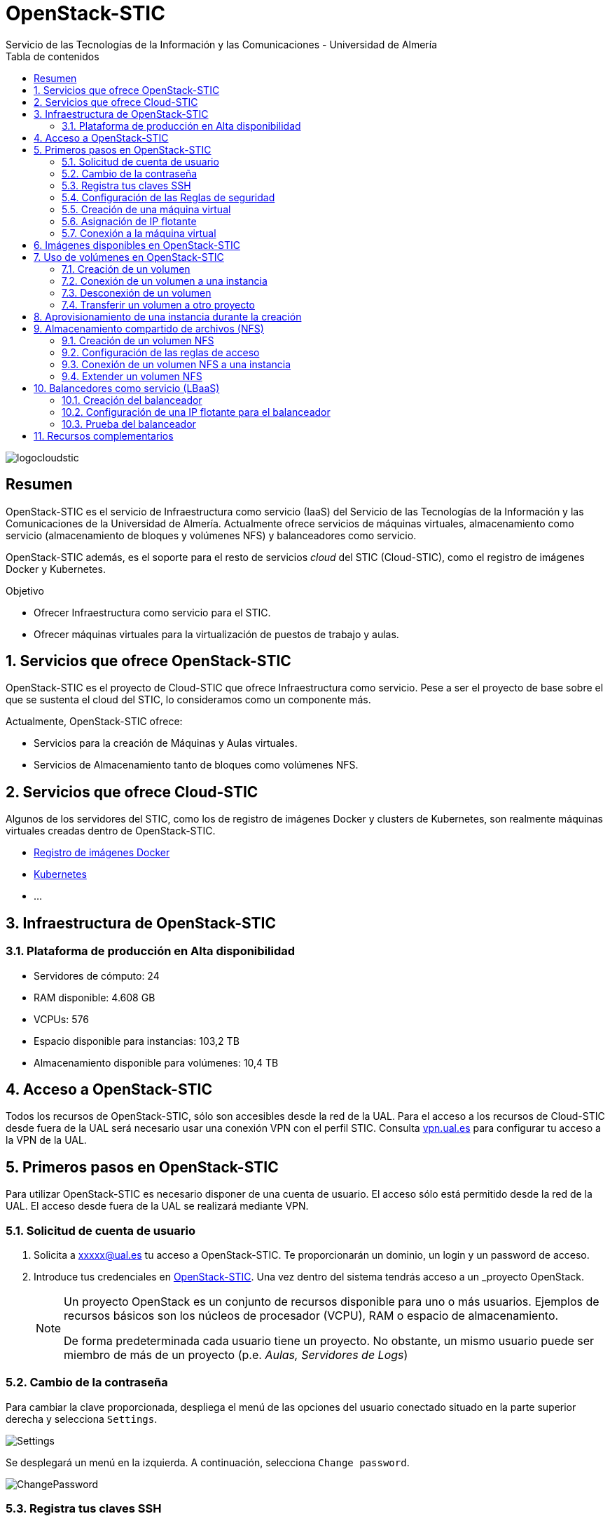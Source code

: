////
NO CAMBIAR!!
Codificación, idioma, tabla de contenidos, tipo de documento
////
:encoding: utf-8
:lang: es
:toc: right
:toc-title: Tabla de contenidos
:doctype: book
:imagesdir: ./images
:linkattrs:


////
Nombre y título del trabajo
////
# OpenStack-STIC
Servicio de las Tecnologías de la Información y las Comunicaciones - Universidad de Almería


// NO CAMBIAR!! (Entrar en modo no numerado de apartados)
:numbered!: 


image:logocloudstic.png[]

[abstract]
== Resumen

OpenStack-STIC es el servicio de Infraestructura como servicio (IaaS) del Servicio de las Tecnologías de la Información y las Comunicaciones de la Universidad de Almería. Actualmente ofrece servicios de máquinas virtuales, almacenamiento como servicio (almacenamiento de bloques y volúmenes NFS) y balanceadores como servicio.

OpenStack-STIC además, es el soporte para el resto de servicios _cloud_ del STIC (Cloud-STIC), como el registro de imágenes Docker y Kubernetes.

////
***************************************************
////
.Objetivo

* Ofrecer Infraestructura como servicio para el STIC.
* Ofrecer máquinas virtuales para la virtualización de puestos de trabajo y aulas.

// Entrar en modo numerado de apartados
:numbered:


////
***************************************************
////

== Servicios que ofrece OpenStack-STIC

OpenStack-STIC es el proyecto de Cloud-STIC que ofrece Infraestructura como servicio. Pese a ser el proyecto de base sobre el que se sustenta el cloud del STIC, lo consideramos como un componente más. 

Actualmente, OpenStack-STIC ofrece:

* Servicios para la creación de Máquinas y Aulas virtuales.
* Servicios de Almacenamiento tanto de bloques como volúmenes NFS.

== Servicios que ofrece Cloud-STIC

Algunos de los servidores del STIC, como los de registro de imágenes Docker y clusters de Kubernetes, son realmente máquinas virtuales creadas dentro de OpenStack-STIC.

* https://192.168.66.52[Registro de imágenes Docker,window=_blank]
* https://192.168.66.52[Kubernetes,window=_blank]
* ...

== Infraestructura de OpenStack-STIC

=== Plataforma de producción en Alta disponibilidad

* Servidores de cómputo: 24
* RAM disponible: 4.608 GB
* VCPUs: 576
* Espacio disponible para instancias: 103,2 TB
* Almacenamiento disponible para volúmenes: 10,4 TB

== Acceso a OpenStack-STIC

Todos los recursos de OpenStack-STIC, sólo son accesibles desde la red de la UAL. Para el acceso a los recursos de Cloud-STIC desde fuera de la UAL será necesario usar una conexión VPN con el perfil STIC. Consulta http://vpn.ual.es[vpn.ual.es,window=_blank] para configurar tu acceso a la VPN de la UAL. 

== Primeros pasos en OpenStack-STIC

Para utilizar OpenStack-STIC es necesario disponer de una cuenta de usuario. El acceso sólo está permitido desde la red de la UAL. El acceso desde fuera de la UAL se realizará mediante VPN.

=== Solicitud de cuenta de usuario

. Solicita a mailto:xxxxx@ual.es[xxxxx@ual.es] tu acceso a OpenStack-STIC. Te proporcionarán un dominio, un login y un password de acceso.

. Introduce tus credenciales en https://openstack.stic.ual.es/horizon[OpenStack-STIC,window=_blank]. Una vez dentro del sistema tendrás acceso a un _proyecto_ OpenStack.

+
[NOTE]
====
Un proyecto OpenStack es un conjunto de recursos disponible para uno o más usuarios. Ejemplos de recursos básicos son los núcleos de procesador (VCPU), RAM o espacio de almacenamiento.

De forma predeterminada cada usuario tiene un proyecto. No obstante, un mismo usuario puede ser miembro de más de un proyecto (p.e. _Aulas, Servidores de Logs_)
====

=== Cambio de la contraseña

Para cambiar la clave proporcionada, despliega el menú de las opciones del usuario conectado situado en la parte superior derecha y selecciona `Settings`.  

image::Settings.png[]

Se desplegará un menú en la izquierda. A continuación, selecciona `Change password`.

image::ChangePassword.png[]

=== Registra tus claves SSH

Para el acceso SSH a máquinas virtuales Linux creadas en OpenStack-STIC es necesario tener registrada una clave SSH pública en la cuenta de usuario de OpenStack-STIC. Las clave pública SSH será inyectada a las instancias creadas en el proceso de inicialización. Una vez creada la instancia, se accederá a ella mediante la clave privada SSH correspondiente almacenada en el cliente.

. Inicia sesión en https://openstack.stic.ual.es/horizon[OpenStack-STIC,window=_blank].
. En el menú de la izquierda selecciona `Project | Compute | Key Pairs`
. Si dispones de una clave SSH, pulsa el botón `Import Public Key`. En el formulario:
.. Introduce en `Key Pair Name` el nombre que quieres asignar a tu clave pública en OpenStack-STIC
.. Elige `SSH Key` en el desplegable `Key Type` 
.. Carga tu clave pública con el botón `Examinar ... o pegándola directamente en el cuadro de texto `Public Key`.

+
image::ImportPublicKey.png[]

+
[TIP]
====
Si eres usuario de Windows, se recomienda instalar https://git-scm.com/download/win[Git for Windows,window=_blank]. Este software, además de instalar Git para control de versiones, instalará Git BASH en tu sistema, un emulador BASH que te será muy útil para la conexión SSH a máquinas virtuales Linux desde tu sistema Windows.
====

. Si no dispones de una clave SSH, o bien no quieres o no puedes generarla, OpenStack-STIC puede crear un par de claves. Para crear tu par de claves desde OpenStack-STIC pulsa el botón `Create Key Pair`. Introduce en el formulario el nombre que quieras a dar a tu clave SSH y selecciona `SSH Key` en el desplegable `Key Type`.

+
image::CreateKeyPair.png[]

+
A continuación, pulsa el botón `Create Key Pair`. Descarga la clave generada.

+
image::DownloadKeyPair.png[]

=== Configuración de las Reglas de seguridad

En OpenStack-STIC, cada proyecto tiene sus propias reglas de seguridad, y funcionan a modo de cortafuegos sobre las instancias definidas en el proyecto. 

De forma predeterminada, las instancias creadas no se pueden comunicar con el exterior. Configura las reglas de seguridad (p.e. abriendo los puertos SSH, RDP para escritorio remoto de Windows, HTTP para servidores web, ...) de tu proyecto para que se pueda acceder de forma adecuada a las instancias.

La configuración básica de las reglas de seguridad se puede realizar en el menú `Project | Network | Security Groups`.  Desde ahí podrás configurar las reglas predeterminadas (`default`) para todas las máquinas virtuales de un proyecto o crear nuevos grupos de seguridad con reglas específicas.

Pulsando el botón `Manage Rules` accedemos a las reglas de seguridad predeterminadas (`default`) de este proyecto. Por tanto, las máquinas virtuales creadas en este proyecto a las que se apliquen las reglas de seguridad `default` tendrían abierta la comunicación de acuerdo con las reglas indicadas en el grupo de seguridad.

image::SecurityGroups.png[Grupos de seguridad]

[NOTE]
====
De forma predeterminada, el grupo de seguridad `default` no incorpora ninguna regla de seguridad. Hasta que no se le añadan reglas de seguridad, o se creeen grupos de seguridad que añadan reglas de seguridad, no será posible establecer comunicación con las instancias creadas.
====

Pulsa el botón `Add Rule` para añadir reglas de seguridad. En el formulario selecciona la regla de seguridad aplicable a las instancias.

image::AddRule.png[]

[NOTE]
====
Reglas se seguridad básicas:

* RDP (puerto 3389): Acceso de Escritorio remoto. Util para conexión a instancias Windows.
* HTTP (puerto 80): Util para aplicaciones web con servidor Apache.
* SSH (puerto 22): Para establecer una conexión SSH. Util para conexión a la terminal de instancias Linux.
====

image::ManageSecurityGroupRules.png[Grupos de seguridad]

[IMPORTANT]
====
En la red OpenStack-STIC sólo están abiertos los puertos 80 (HHTP), 22 (SSH) y 3389 (RDP) para la conexión VPN. Si necesitas la apertura de un puerto concreto para una instancia o subred determinada, tendrás que solicitarlo mediante CAU.
====

.Consulta la guía de uso oficial de OpenStack
****
Para más información sobre la configuración del acceso y seguridad de las instancias consulta la  https://docs.openstack.org/ocata/user-guide/configure-access-and-security-for-instances.html[Guía de uso oficial de OpenStack,window=_blank]
****
=== Creación de una máquina virtual

Puedes crear una máquina virtual seleccionando `Project | Compute | Instances` y pulsando el botón `Launch instance`.

image::LaunchInstanceButton.png[]

En el asistente deberás proporcionar:

* Paso 1: Nombre de la instancia y cantidad de instancias a crear. La zona de disponibilidad siempre es `nova`. El formulario también muestra el total de instancias (máquinas virtuales) creadas y disponibles.

image::LaunchInstanceDetails.png[]

* Paso 2: En la fuente, selecciona `Image` o `Instance snapshot` dependiendo de si quieres crear una instancia a partir de una imagen limpia, o bien desde un snapshot creado previamente, respectivamente. A continuación, selecciona de la sección `Available` la imagen base para la instancia, el cual se podrá filtrar introduciendo en el cuadro de búsqueda alguno de los caracteres del nombre de la imagen.

[IMPORTANT]
====
Desactiva la creación de un nuevo volumen asociado a la instancia. Crear una máquina virtual sobre un volumen hará que la máquina virtual se almacene en el NAS en lugar de en los servidores de cómputo.
Si más adelante necesitas crear uno o más volúmenes para tu instancia, podrás crearlos desde el menú de volúmenes (`Project | Volumes`).
====

image::LaunchInstanceSource.png[Selección de una imagen base para la instancia]

* Paso 3. Sabor de las instancias creadas. OpenStack denomina _sabor_ a un conjunto de propiedades que representan las características hardware de las instancias a crear (número de VPUs, RAM, espacio de disco, ...). Selecciona un sabor adecuado para la instancia a crear.

image::LaunchInstanceFlavor.png[]

[NOTE]
====
Una señal de advertencia puede estar indicando un sabor demasiado pequeño para la instancia a crear o una superación de la cuota de los recursos del proyecto.
====

* Paso 4. Red a la que conectar la instancia creada. Seleccionar entre las redes disponibles la red a la que conectar la máquina virtual. Normalmente, conectaremos la instancia en la red del proyecto, aunque es posible conectarla a cualquier otra red que tengamos creada.

image::LaunchInstanceNetworks.png[]

* Paso 5. Selección de grupos de seguridad. Los grupos seleccionados estableceran los puertos y el tipo de comunicación permitida con la instancia creada. Selecciona todos los grupos de seguridad aplicables a la instancia creada. En la sección `Allocated` aparecerán todos los grupos de seguridad aplicables inicialmente a la instancia.

image::LaunchInstanceSecurityGroups.png[]

* Paso 6. Selección de la clave pública. Para instancias Linux deberemos seleccionar la clave pública a inyectar a la instancia creada. Dicha clave será la que se emparejará con nuestra clave privada local en el momento de la conexión SSH.

[NOTE]
====
En máquinas Windows no es necesario inyectar la clave pública.
====

image::LaunchInstanceKeyPair.png[]

[IMPORTANT]
====
No seleccionar una clave pública para una instancia Linux creada supondrá la creación de una instancia a la que no nos podremos conectar, ya que de forma predeteminada, las instancias Linux de OpenStack-STIC sólo permiten su acceso a través de claves SSH.
====

Pulsar el botón `Launch Instance` para proceder a la creación de la instancia. Tras unos instantes la instancia estará creada y disponible para su uso.



.Consulta la guía de uso oficial de OpenStack
****
Para más información sobre la creación de instancias consulta la  https://docs.openstack.org/ocata/user-guide/dashboard-launch-instances.html[Guía de uso oficial de OpenStack,window=_blank]
****

=== Asignación de IP flotante

Las instancias creadas son conectadas a una de las redes privadas de un proyecto OpensStack-STIC. Inicialmente, es posible la comunicación entre las instancias de dicha red. Pero de forma predeterminada, no es posible la conexión a la instancia creada desde nuestro equipo de trabajo, o en general, desde otro equipo que esté fuera de la red del proyecto en el que se ha creado la máquina virtual.

Podemos ver la instancia creada y conectada a la red del proyecto en el menú `Project | Network | Network Topology`.

image::NetworkTopology.png[]

Las IPs flotantes son la base para la comunicación con la instancia desde el exterior. Nuestro proyecto tiene una cuota de IPs flotantes y deberemos gestionarlas de forma eficiente.

Para asignar una IP flotante a una instancia, mostrar en primer lugar la lista de instancias (`Project | Compute | Instances`). A continuación, seleccionar `Associate Floating IP` en el menú desplegable de la instancia.

image::AssociateFloatingIP.png[]

En el formulario, pulsar el botón `+` para pedir una IP flotante. 

image::ManageFloatingIPAssociations.png[]

El formulario siguiente muestra la red que propocionará las IPs flotantes (`ual-net`), que es la red de OpenStack-STIC. En este formulario pulsaremos el botón `Allocate IP`.

image::AllocateFloatingIP.png[]

[NOTE]
====
El STIC tiene reservada la red 192.168.128.0/21 para OpenStack-STIC.
====

De vuelta al formulario, se mostrará la IP flotante asignada de la red `ext-net`. Pulsar el botón `Associate`.

image::AssignedFloatingIP.png[]

Ahora la instancia aparecerá con la IP flotante asignada, la cual podremos usar para conectarnos a ella desde fuera de la red privada de OpenStack-STIC en la que se creó.

image::InstanceWithFloatingIP.png[]

=== Conexión a la máquina virtual

Una vez creada la máquina virtual y asignada una IP flotante en el caso de que queramos conectarnos a ella desde una red diferente a la que fue creada, usaremos un cliente para conectarnos a ella usando un cliente.


.Clientes habituales de conexión a máquinas virtuales
[width="100%",cols="^,^,^",options="header"]
|====================
| Sistema operativo | Uso                        | Cliente recomendado
| Linux             | Terminal                   | Terminal
|                   | Linux con Interfaz gráfica | https://wiki.x2go.org/doku.php/download:start[X2Go,window=_blank] 
|                   | Máquina Windows            | https://www.remmina.org/wp/[Remmina,window=_blank]
| Mac               | Terminal                   | Terminal
|                   | Linux con Interfaz gráfica | https://wiki.x2go.org/doku.php/download:start[X2Go,window=_blank]  
|                   | Máquina Windows            | https://itunes.apple.com/us/app/microsoft-remote-desktop-10/id1295203466?mt=12[Microsoft Remote Desktop,window=_blank]
| Windows           | Terminal                   | https://git-scm.com/download/win[Git BASH,window=_blank], Putty
|                   | Linux Interfaz gráfica     | https://wiki.x2go.org/doku.php/download:start[X2Go,window=_blank]  
|                   | Máquina Windows            | Cliente de escritorio remoto

|====================

== Imágenes disponibles en OpenStack-STIC

Actualmente están disponibles las imágenes siguientes en OpenStack-STIC:


.Imágenes en OpenStack-STIC y modos de acceso
[width="100%",cols="^,^,^",options="header"]
|====================
| Image | Login | Modo de acceso
| Ubuntu 16.04 LTS | ubuntu | Key Pair 
| Ubuntu 18.04 LTS | ubuntu | Key Pair 
| CentOS 6 | centos | Key Pair  
| cirros | cirros | Key Pair 
|====================

[NOTE]
====
Contacta con mailto:xxxxx@ual.es[xxxxx@ual.es] para obtener la contraseña para instancias en las que el modo de acceso no sea con Key Pair.
====
== Uso de volúmenes en OpenStack-STIC

OpenStack-STIC ofrece un servicio de almacenamiento de bloques, lo que nos permite poder crear volúmenes y conectarlos a máquinas virtuales. Los volúmenes nos dan almacenamiento persistente, entendido como que el volumen se conserva a pesar de que se elimine la máquina virtual a la que está conectado.

=== Creación de un volumen

. Inicia sesión en https://openstack.stic.ual.es/horizon[OpenStack-STIC,window=_blank].
. Selecciona el proyecto en el que crear el volumen.
. En el menú de la izquierda selecciona `Project | Volumes`.
. En la pestaña `Volumes` pulsa el botón `Create Volume`.

+
image::CreateVolumeButton.png[]

. En el formulario introduce los valores para el nombre del volumen y el tamaño. 

+
image::CreateVolume.png[]

. Pulsa el botón `Create Volume`.

Tras unos instantes el volumen aparecerá en la lista de volúmenes creados y disponible para ser conectado a una instancia.

=== Conexión de un volumen a una instancia

Una vez creado un volumen, éste puede ser conectado a una instancia.

[IMPORTANT]
====
Un volumen sólo puede estar conectado a una instancia. Para conectarlo a otra instancia, el volumen tendrá que ser desconectado previamente.
====

. Inicia sesión en https://openstack.stic.ual.es/horizon[OpenStack-STIC,window=_blank].
. Selecciona el proyecto en el que crear el volumen.
. En el menú de la izquierda selecciona `Project | Volumes`.
. En el submenú `Volumes` selecciona el volumen que quieras conectar a una instancia, despliega el listbox de `Actions` y selecciona `Manage Attachments`.

+
image::ManageAttachmentsOption.png[]

. Selecciona en el formulario la instancia a la que conectar el volumen y después pulsa el botón `Attach Volume`

image::ManageVolumeAttachments.png[]

Tras unos instantes el volumen aparecerá conectado a la instancia indicando que está en uso y el dispositivo en el que está disponible.

image::VolumeAttached.png[]

A continuación sigue los pasos del sistema operativo en el que se haya conectado el volumen para inicializarlo (crear tabla de particiones, formatear, montar, ...)

.Consulta la guía de uso oficial de OpenStack
****
Para más información sobre la creación y administración de volúmenes consulta la  https://docs.openstack.org/ocata/user-guide/dashboard-manage-volumes.html[Guía de uso oficial de OpenStack,window=_blank]
****

=== Desconexión de un volumen

. Inicia sesión en https://openstack.stic.ual.es/horizon[OpenStack-STIC,window=_blank].
. Selecciona el proyecto en el que está el volumen a desconectar.
. En el menú de la izquierda selecciona `Project | Volumes`.
. En la pestaña `Volumes` selecciona el volumen que quieras desconectar a una instancia, despliega el listbox de `Actions` y selecciona `Manage Attachments`.
. Pulsa el botón `Detach Volume` para desconectar el volumen de la instancia

image::DetachVolume.png[]

A continuación aparecerá un cuadro de diálogo de confirmación. Pulsar el botón `Detach Volume` para liberar el volumen de la instancia.

image::DetachVolumeConfirm.png[]

=== Transferir un volumen a otro proyecto

Un volumen sólo se puede utilizar en el proyecto al que pertence, pudiendo intercambiarse entre las distintas máquinas virtuales del proyecto. Sin embargo, hay situaciones en las que estamos interesados en usar un volumen en una instancia que tenemos en otro proyecto, o transferir el volumen a otro usuario de OpenStack-STIC. Esta operación es la que se conoce como _Transferir un volumen_ en OpenStack.

[NOTE]
====
Para transferir un volumen, éste ha de estar desconectado. Consulta la sección <<Desconexión de un volumen>>
====

. Inicia sesión en https://openstack.stic.ual.es/horizon[OpenStack-STIC,window=_blank].
. Selecciona el proyecto en el que está el volumen.
. En el menú de la izquierda selecciona `Project | Volumes`.
. En la pestaña `Volumes` selecciona el volumen que quieras transferir, despliega el listbox de `Actions` y selecciona `Create Transfer`.

+
image::CreateTransferOption.png[]

. Introduce un nombre significativo de la transferencia para que pueda ser identificado claramente por otras personas en el caso de que se vaya a transferir el volumen a otro usuario OpenStack.

+
image::CreateVolumeTransfer.png[]

. Pulsa el botón `Create Volume Transfer`. Como resultado se nos mostrará un ID de transferencia y una clave de autorización que debemos conservar para poder completar el proceso de transferencia del volumen. 

+
image::VolumeTransferDetails.png[]

. Descargar el arvhivo con los datos de la transferencia pulsando el botón `Download transfer credentials`. El volumen quedará pendiente de que se complete el proceso aceptando la transferencia.

+
image::AwaitingTransfer.png[]

. En el proyecto de destino de la transferencia pulsar el botón `Accept Transfer`.
. Introducir en el formulario los valores de ID de transferencia y Clave de autorización que descargamos en el archivo de credenciales de la transferencia

+
image::AcceptVolumeTransfer.png[]

. Pulsar el botón `Accept Volume Transfer`. El volumen aparecerá transferido en la lista de volúmenes disponibles del proyecto de destino.

== Aprovisionamiento de una instancia durante la creación

Al crear una instancia en OpenStack-STIC es posible aprovisionarla (configurarla) durante su proceso de creación. De esta forma, nuestras instancias ya tendrán instalados y configurados los paquetes necesarios. 

La configuración de una instancia se realiza en el paso de _Configuration_ del asistente. Básicamente, hay que incluir un script `bash` en el cuadro de texto _Customization Script_ tal y como muestra la figura siguiente.

image:configuracion.png[]

A continuacion, se muestra el script de configuración de Docker CE en una instancia Ubuntu durante su creación.

++++
<script src="https://gist.github.com/ualmtorres/dec19ebed2981459f8e5677979eb04c3.js"></script>
++++

== Almacenamiento compartido de archivos (NFS)

OpenStack-STIC permite la creación de volúmenes NFS y ser compartidos por varias instancias. Los volúmenes NFS nos dan almacenamiento persistente, de forma que el volumen se conserva a pesar de que se eliminen las máquinas virtuales a las que esté conectado.

=== Creación de un volumen NFS

. Inicia sesión en https://openstack.stic.ual.es/horizon[OpenStack-STIC,window=_blank].
. Selecciona el proyecto en el que crear el volumen.
. En el menú de la izquierda selecciona `Project | Share`.
. En en submenú `Shares` pulsa el botón `Create Share`.

+
image::CreateShareButton.png[]

. En el formulario introduce los valores para el nombre del volumen NFS, el tamaño y el tipo de volumen NFS (`default_share_type`). Mantener `NFS` como protocolo.

+
image::CreateShare.png[]

. Pulsa el botón `Create`.

Tras unos instantes, el volumen NFS aparecerá en la lista de volúmenes creados y disponible para ser conectado a las instancias necesarias.

=== Configuración de las reglas de acceso

Una vez creado un volumen NFS, hay que configurar las reglas de acceso que permiten su uso desde las distintas instancias que lo tengan conectado. 

[NOTE]
====
Es posible definir reglas de acceso diferentes para cada instancia (p.e. una instancia tiene acceso de lectura/escritura mientras que el resto sólo lo tienen de lectura).
====

. Inicia sesión en https://openstack.stic.ual.es/horizon[OpenStack-STIC,window=_blank].
. Selecciona el proyecto en el está creado el volumen.
. En el menú de la izquierda selecciona `Project | Share`.
. En en submenú `Shares` selecciona el volumen NFS que quieras configurar, despliega el listbox `Actions` y selecciona `Manage Rules`.

+
image::SelectManageRules.png[]

. Pulsa el botón `Add Rule`
. Completa el formulario `Add Rule` con las reglas de acceso al volumen NFS. A continuación se muestra cómo dar acceso de lectura/escritura vía IP a la dirección IP `192.168.134.208`.

+
image::AddShareRule.png[]

. Pulsar `Add` para definir la regla de acceso.

Aparerá la regla definida para el volumen NFS.

image::AddShareRule.png[]

[NOTE]
====
Las reglas no se pueden modificar. Habrá que eliminarla y volver a crearla de nuevo
====

[TIP]
====
Para dar acceso a varias máquinas virtuales, basta con añadir nuevas reglas indicando la IP el nivel de acceso deseado.
====

=== Conexión de un volumen NFS a una instancia

Una vez definidas las reglas de acceso a un volumen NFS procederemos a conectarlo a una instancia.

. Inicia sesión en https://openstack.stic.ual.es/horizon[OpenStack-STIC,window=_blank].
. Selecciona el proyecto en el que está creado el volumen NFS.
. En el menú de la izquierda selecciona `Project | Share`.
. En el submenú `Shares` haz clic sobre el nombre volumen NFS que quieras conectar a una instancia.
. En la página aparecen los detalles definidos con las reglas de acceso. Copia el valor de `Path`. Este será el valor que usaremos en las instancias que monten este volumen.

+
image::ShareDetails.png[]

. Selecciona en el formulario la instancia a la que conectar el volumen y después pulsa el botón `Attach Volume`

A continuación sigue los pasos del sistema operativo en el que se haya conectado el volumen para inicializarlo y usarlo (crear tabla de particiones, formatear, montar, …​)

.Conexión de un volumen NFS en Ubuntu
====
```
$ sudo apt install nfs-common <1>
$ sudo mkdir /mnt/proyectos <2>
$ sudo mount 192.168.128.17:/var/lib/manila/mnt/share-b65fa3e5-233d-4ea5-9ad2-ec0329654fba /mnt/proyectos <3>
```
<1> Instalación de paquetes NFS
<2> Creación del directorio donde montar el volumen NFS
<3> Montar el volumen NFS en el directorio creado usando el `path` devuelto en las propiedades del volumen NFS.

Podemos comprobar que el volumen está creado

image::VolumenNFSMontado.png[]
====

.Consulta la guía de uso oficial de OpenStack
****
Para más información sobre la creación y administración de volúmenes NFS consulta la  https://docs.openstack.org/horizon/pike/user/manage-shares.htmll[Guía de uso oficial de OpenStack,window=_blank]
****

=== Extender un volumen NFS

Los volúmenes NFS pueden ser extendidos y esta operación se puede hacer _en caliente_, sin necesidad de desconectar el volumen previamente.

. Inicia sesión en https://openstack.stic.ual.es/horizon[OpenStack-STIC,window=_blank].
. Selecciona el proyecto en el que está creado el volumen NFS.
. En el menú de la izquierda selecciona `Project | Share`.
. En el submenú `Shares` despliega el menú `Actions` del volumen NFS que quieras extender y selecciona `Extend Share`.
. Define el nuevo tamaño del volumen y pulsa el botón `Extend`.

+
image::ExtendShare.png[]

Se puede comprobar que, tras extender el volumen, el espacio aparece disponible de inmediato.

image::VolumenNFSExtendido.png[]

== Balancedores como servicio (LBaaS)

OpenStack-STIC ofrece un servicio muy interesante para poder crear balanceadores de carga. Los balanceadores definidos podrán distribuir las peticiones entre cada uno de los miembros del conjunto de recursos balanceados. LBaaS nos pemitirá definir varios _pools_ de recursos, cada uno con sus miembros. En cada _pool_ se establecerá una política o método de balanceo a elegir entre _least connections, round robin_ o _source ip_.

Para ilustrar su uso partimos de dos servidores Apache instalados en dos máquinas virtuales diferentes. Crearemos un balanceador con política de _round robin_.

=== Creación del balanceador

1. Inicia sesión en http://openstack.stic.ual.es/horizon[OpenStack-STIC].

1. Selecciona el proyecto en el que crear el balanceador.

1. En el menú de la izquierda selecciona `Project | Network | Neutron Load Balancers`.

1. Pulsa el botón `Create Load Balancer`.

image::CreateLoadBalancerButton.png[]

==== Paso 1. Configurar los detalles del balanceador

En este paso estableceremos el nombre del balanceador y la red (p.e. la red del proyecto) donde se encuentran los recursos a balancear.

image::LoadBalancerDetails.png[]

==== Paso 2. Configurar los detalles del _listener_

El _listener_ es el proceso que se encargar de comprobar las peticiones de acuerdo con el puerto y el protocolo que se configure.

Para nuestro ejemplo configuraremos el protocolo `HTTP` y el puerto `80` y dejaremos el nombre de _listener_ predeterminado.

image::ListenerDetails.png[]

==== Paso 3. Configurar el método de balanceo del _pool_

El _pool_ contiene la lista de miembros que sirven contenido a través del balanceador. En este paso se define el método que se utilizará para balancear eligiendo entre _least connections, round robin_ o _source ip_.

Para nuestro ejemplo usaremos el método _round robin_ y dejaremos el nombre de _pool_ predeterminado.

image::PoolDetails.png[]

==== Paso 4. Configurar los miembros del _pool_

En este paso añadiremos los miembros del _pool_, que en nuestro caso serán los dos servidores Apache. Para ello, se pulsa el botón `Add` del grupo de `Available Instances` sobre cada miembro que se quiera incorporar al _pool_. Los miembros seleccionados quedarán en el grupo `Allocated Members`. 

También tendremos que definir el puerto de acceso a los miembros del _pool_. En nuestro caso será el 80.

image::PoolMembers.png[]

==== Paso 5. Configurar le monitor del _pool_

Puede ocurrir que algunos miembros del _pool_ dejen de estar disponibles en cualquier momento. Para evitar dirigir peticiones a miembros no disponibles, se define un monitor, que comprueba periódicamente el estado de los miembros. Cuando un miembro deja de contestar se retira del _pool_ hasta que no vuelva a estar disponible.

En este paso configuramos el tipo de monitorización (HTTP, ping o TCP), la cadencia de la monitorización, _timeout_ y el número de intentos antes de descartar del pool a un miembro.

En nuestro ejemplo, elegiremos HTTP, lo que nos permitirá configurar otros parámetros específicos. como el método HTTP usado para la monitorización (p.e. `GET`), el código HTTP devuelto (p.e. 200) y el path pra la prueba (`/`).

image::MonitorDetails.png[]

Por último, pulsaremos el botón `Create Load Balancer` del asistente para proceder a crear el balanceador. En Horizon aparecerán los datos del balanceador creado. Si recargamos la página también veremos el _listener_ creado.

image::BalanceadorCreado.png[]

=== Configuración de una IP flotante para el balanceador

Definiremos una dirección IP flotante al balanceador, que actuará como la dirección IP de acceso a los recursos balanceados. En nuestro caso, será la IP de acceso a los dos servidores Apache.

image::LoadBalancerFloatingIP.png[]

En el cuadro de diálogo indicaremos de dónde obtener la IP flotante, que normalmente será de la red externa.

image::LoadBalancerRequestFloatingIP.png[]

[NOTE]
====
Si hubiese direcciones IP flotantes libres en el proyecto, también apaecerían en desplegable de direcciones IP floatantes para el balanceador.
====

La dirección IP flotante asignada la podemos ver al hacer clic sobre el balanceador.

image::LoadBalancerConFloatingIP.png[]

=== Prueba del balanceador

Para probar el balanceador, cambiaremos las páginas de inicio de los dos servidores Apache de forma que podamos comprobar que se está haciendo correctamente el balanceo entre los miembros del _pool_.

[NOTE]
====
En Ubuntu, la página de inicio de Apache2 está en `/var/www/html/index.php`.
====

A continuación, al ir accediendo a la dirección IP del balanceador comprobaremos que de forma alternativa irá balanceando sobre los dos servidores Apache de acuerdo con la política de balanceo definida.

image::ServidorApache1.png[]
image::ServidorApache2.png[]

== Recursos complementarios

* https://www.youtube.com/playlist?list=PLoS04oY1FHPP54bnjbp7Iy31ncqhvc41X[Videotutoriales en YouTube sobre recursos y uso de OpenStack-DI,window=_blank]

* https://docs.openstack.org/ocata/user-guide/dashboard.html[Guía de usuario oficial de OpenStack,window=_blank]




